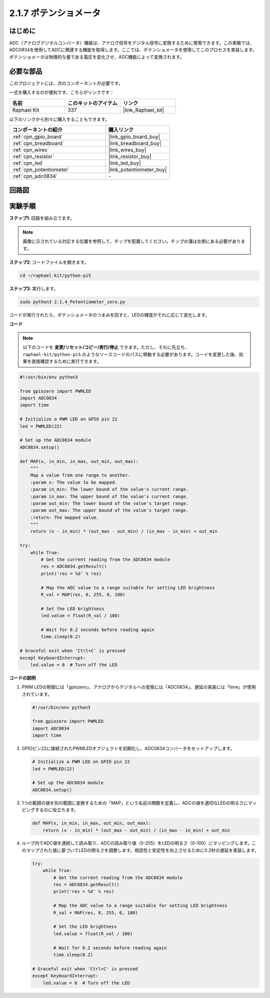 .. _2.1.7_py_pi5:

2.1.7 ポテンショメータ
====================================

はじめに
------------

ADC（アナログデジタルコンバータ）機能は、アナログ信号をデジタル信号に変換するために使用できます。この実験では、ADC0834を使用してADCに関連する機能を取得します。ここでは、ポテンショメータを使用してこのプロセスを実装します。ポテンショメータは物理的な量である電圧を変化させ、ADC機能によって変換されます。

必要な部品
------------------------------

このプロジェクトには、次のコンポーネントが必要です。 

.. image:: ../python_pi5/img/2.1.7_potentiometer_list.png

一式を購入するのが便利です、こちらがリンクです： 

.. list-table::
    :widths: 20 20 20
    :header-rows: 1

    *   - 名前	
        - このキットのアイテム
        - リンク
    *   - Raphael Kit
        - 337
        - |link_Raphael_kit|

以下のリンクから別々に購入することもできます。

.. list-table::
    :widths: 30 20
    :header-rows: 1

    *   - コンポーネントの紹介
        - 購入リンク

    *   - :ref:`cpn_gpio_board`
        - |link_gpio_board_buy|
    *   - :ref:`cpn_breadboard`
        - |link_breadboard_buy|
    *   - :ref:`cpn_wires`
        - |link_wires_buy|
    *   - :ref:`cpn_resistor`
        - |link_resistor_buy|
    *   - :ref:`cpn_led`
        - |link_led_buy|
    *   - :ref:`cpn_potentiometer`
        - |link_potentiometer_buy|
    *   - :ref:`cpn_adc0834`
        - \-


回路図
-----------------

.. image:: ../python_pi5/img/2.1.7_potentiometer_second_1.png


.. image:: ../python_pi5/img/2.1.7_potentiometer_second_2.png

実験手順
-----------------------

**ステップ1**: 回路を組み立てます。

.. image:: ../python_pi5/img/2.1.7_Potentiometer_circuit.png


.. note::
    画像に示されている対応する位置を参照して、チップを配置してください。チップの溝は左側にある必要があります。

**ステップ2**: コードファイルを開きます。

.. raw:: html

   <run></run>

.. code-block::

    cd ~/raphael-kit/python-pi5

**ステップ3**: 実行します。

.. raw:: html

   <run></run>

.. code-block::

    sudo python3 2.1.4_Potentiometer_zero.py

コードが実行されたら、ポテンショメータのつまみを回すと、LEDの輝度がそれに応じて変化します。

**コード**

.. note::

    以下のコードを **変更/リセット/コピー/実行/停止** できます。ただし、それに先立ち、 ``raphael-kit/python-pi5`` のようなソースコードのパスに移動する必要があります。コードを変更した後、効果を直接確認するために実行できます。

.. raw:: html

    <run></run>

.. code-block:: python

   #!/usr/bin/env python3

   from gpiozero import PWMLED
   import ADC0834
   import time

   # Initialize a PWM LED on GPIO pin 22
   led = PWMLED(22)

   # Set up the ADC0834 module
   ADC0834.setup()

   def MAP(x, in_min, in_max, out_min, out_max):
       """
       Map a value from one range to another.
       :param x: The value to be mapped.
       :param in_min: The lower bound of the value's current range.
       :param in_max: The upper bound of the value's current range.
       :param out_min: The lower bound of the value's target range.
       :param out_max: The upper bound of the value's target range.
       :return: The mapped value.
       """
       return (x - in_min) * (out_max - out_min) / (in_max - in_min) + out_min

   try:
       while True:
           # Get the current reading from the ADC0834 module
           res = ADC0834.getResult()
           print('res = %d' % res)

           # Map the ADC value to a range suitable for setting LED brightness
           R_val = MAP(res, 0, 255, 0, 100)

           # Set the LED brightness
           led.value = float(R_val / 100)

           # Wait for 0.2 seconds before reading again
           time.sleep(0.2)

   # Graceful exit when 'Ctrl+C' is pressed
   except KeyboardInterrupt: 
       led.value = 0  # Turn off the LED


**コードの説明**

#. PWM LEDの制御には「gpiozero」、アナログからデジタルへの変換には「ADC0834」、遅延の実装には「time」が使用されています。

   .. code-block:: python

       #!/usr/bin/env python3

       from gpiozero import PWMLED
       import ADC0834
       import time

#. GPIOピン22に接続されたPWMLEDオブジェクトを初期化し、ADC0834コンバータをセットアップします。

   .. code-block:: python

       # Initialize a PWM LED on GPIO pin 22
       led = PWMLED(22)

       # Set up the ADC0834 module
       ADC0834.setup()

#. 1つの範囲の値を別の範囲に変換するための「MAP」という名前の関数を定義し、ADCの値を適切なLEDの明るさにマッピングするのに役立ちます。

   .. code-block:: python

       def MAP(x, in_min, in_max, out_min, out_max):
           return (x - in_min) * (out_max - out_min) / (in_max - in_min) + out_min

#. ループ内でADC値を連続して読み取り、ADCの読み取り値（0-255）をLEDの明るさ（0-100）にマッピングします。このマップされた値に基づいてLEDの明るさを調整します。視認性と安定性を向上させるために0.2秒の遅延を実装します。

   .. code-block:: python

       try:
           while True:
               # Get the current reading from the ADC0834 module
               res = ADC0834.getResult()
               print('res = %d' % res)

               # Map the ADC value to a range suitable for setting LED brightness
               R_val = MAP(res, 0, 255, 0, 100)

               # Set the LED brightness
               led.value = float(R_val / 100)

               # Wait for 0.2 seconds before reading again
               time.sleep(0.2)

       # Graceful exit when 'Ctrl+C' is pressed
       except KeyboardInterrupt: 
           led.value = 0  # Turn off the LED